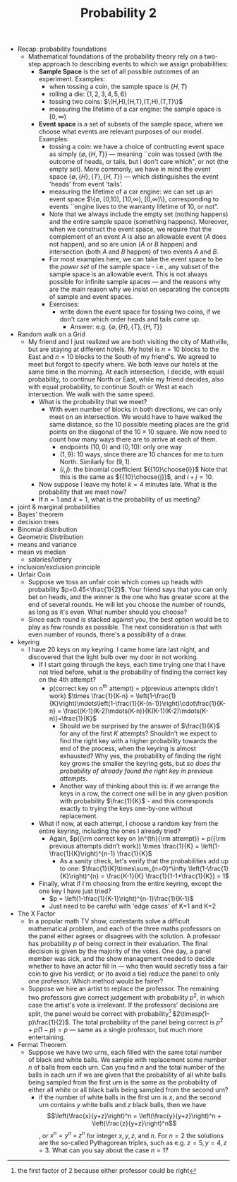 #+TITLE: Probability 2
- Recap: probability foundations
  - Mathematical foundations of the probability theory rely on a
    two-step approach to describing events to which we assign
    probabilities:
    - *Sample Space* is the set of all possible outcomes of an experiment. Examples:
      - when tossing a coin, the sample space is $\{H,T\}$
      - rolling a die: $\{1,2,3,4,5,6\}$
      - tossing two coins: $\(H,H),(H,T),(T,H),(T,T)\}$
      - measuring the lifetime of a car engine: the sample space is $[0,\infty)$
    - *Event space* is a set of subsets of the sample space, where we
      choose what events are relevant purposes of our model. Examples:
      - tossing a coin: we have a choice of contructing event space as
        simply $\{\emptyset,\{H,T\}\}$ --- meaning ``coin was tossed
        (with the outcome of heads, or tails, but I don't care which",
        or not (the empty set). More commonly, we have in mind the
        event space $\{\emptyset, \{H\}, \{T\}, \{H,T\}\}$ --- which
        distinguishes the event 'heads' from event 'tails'.
      - measuring the lifetime of a car engine: we can set up an event
        space $\{\emptyset, [0,10), [10,\infty), [0,\infty)\},
        corresponding to events ``engine lives to the warranty
        lifetime of 10, or not".
      - Note that we always include the empty set (nothing happens)
        and the entire sample space (something happens). Moreover,
        when we construct the event space, we require that the
        complement of an event $A$ is also an allowable event ($A$
        does not happen), and so are union ($A$ or $B$ happen) and
        intersection (both $A$ and $B$ happen) of two events $A$ and
        $B$.
      - For most examples here, we can take the event space to be the
        /power set/ of the sample space - i.e., any subset of the
        sample space is an allowable event. This is not always
        possible for infinite sample spaces --- and the reasons why
        are the main reason why we insist on separating the concepts
        of sample and event spaces.
      - Exercises:
        - write down the event space for tossing two coins, if we
          don't care which order heads and tails come up.
          - Answer: e.g. $\{\emptyset,\{H\},\{T\},\{H,T\}\}$
- Random walk on a Grid
  - My friend and I just realized we are both visiting the city of
    Mathville, but are staying at different hotels. My hotel is $n=10$
    blocks to the East and $n=10$ blocks to the South of my
    friend's. We agreed to meet but forgot to specify where. We both
    leave our hotels at the same time in the morning. At each
    intersection, I decide, with equal probability, to continue North
    or East, while my friend decides, also with equal probability, to
    continue South or West at each intersection. We walk with the same
    speed.
    - What is the probability that we meet?
      - With even number of blocks in both directions, we can only
        meet on an intersection. We would have to have walked the same
        distance, so the 10 possible meeting places are the grid
        points on the diagonal of the $10\times10$ square. We now need
        to count how many ways there are to arrive at each of them.
        - endpoints $(10,0)$ and $(0,10)$: only one way
        - $(1,9)$: 10 ways, since there are 10 chances for me to turn
          North. Similarly for $(9,1)$.
        - $(i,j)$: the binomial coefficient ${{10}\choose{i}}$ Note
          that this is the same as ${{10}\choose{j}}$, and $i+j=10$.
    - Now suppose I leave my hotel $k=4$ minutes late. What is the
      probability that we meet now?
    - If $n=1$ and $k=1$, what is the probability of us meeting?
- joint & marginal probabilities
- Bayes' theorem
- decision trees
- Binomial distribution
- Geometric Distribution
- means and variance
- mean vs median
  - salaries/lottery
- inclusion/exclusion principle
- Unfair Coin
  - Suppose we toss an unfair coin which comes up heads with
    probability $p=0.45<\frac{1}{2}$. Your friend says that you can
    only bet on heads, and the winner is the one who has greater score
    at the end of several rounds. He will let you choose the number of
    rounds, as long as it's even. What number should you choose?
  - Since each round is stacked against you, the best option would be
    to play as few rounds as possible. The next consideration is that
    with even number of rounds, there's a possibility of a draw.
- keyring
  - I have 20 keys on my keyring. I came home late last night, and
    discovered that the light bulb over my door in not working.
    - If I start going through the keys, each time trying one that I
      have not tried before, what is the probability of finding the
      correct key on the 4th attempt?
      - p(correct key on n^{th} attempt)
          = p(previous attempts didn't work) $\times \frac{1}{K-n}
          = \left(1-\frac{1}{K}\right)\mdots\left(1-\frac{1}{K-(n-1)}\right)\cdot\frac{1}{K-n}
          = \frac{(K-1)(K-2)\mdots(K-n)}{K(K-1)(K-2)\mdots(K-n)}=\frac{1}{K}$
        - Should we be surprised by the answer of $\frac{1}{K}$ for any
          of the first $K$ attempts? Shouldn't we expect to find the
          right key with a higher probability towards the end of the
          process, when the keyring is almost exhausted? Why yes, the
          probability of finding the right key grows the smaller the
          keyring gets, but /so does the probability of already found
          the right key in previous attempts/.
        - Another way of thinking about this is: if we arrange the keys
          in a row, the correct one will be in any given position with
          probability $\frac{1}{K}$ - and this corresponds exactly to
          trying the keys one-by-one without replacement.
    - What if now, at each attempt, I choose a random key from the
      entire keyring, including the ones I already tried?
      - Again, $p({\rm correct key on }n^{th}{\rm attempt})
         = p({\rm previous attempts didn't work}) \times \frac{1}{K}
         = \left(1-\frac{1}{K}\right)^{n-1} \frac{1}{K}$
        - As a sanity check, let's verify that the probabilities add up to one:
          $\frac{1}{K}\times\sum_{n=0}^\infty \left(1-\frac{1}{K}\right)^{n}
            = \frac{K-1}{K} \frac{1}{1-1+\frac{1}{K}} = 1$
    - Finally, what if I'm choosing from the entire keyring, except
      the one key I have just tried?
      - $p = \left(1-\frac{1}{K-1}\right)^{n-1}\frac{1}{K-1}$
      - Just need to be careful with 'edge cases' of K=1 and K=2
- The X Factor
  - In a popular math TV show, contestants solve a difficult
    mathematical problem, and each of the three maths professors on
    the panel either agrees or disagrees with the solution. A
    professor has probability $p$ of being correct in their
    evaluation. The final decision is given by the majority of the
    votes. One day, a panel member was sick, and the show management
    needed to decide whether to have an actor fill in --- who then
    would secretly toss a fair coin to give his verdict; or (to avoid
    a tie) reduce the panel to only one professor. Which method would
    be fairer?
  - Suppose we hire an artist to replace the professor.  The
    remaining two professors give correct judgement with probability
    $p^2$, in which case the artist's vote is irrelevant. If the
    professors' decisions are split, the panel would be correct with
    probability[fn::the first factor of 2 because either professor
    could be right] $2\timesp(1-p)\frac{1}{2}$. The total
    probability of the panel being correct is $p^2 + p(1-p) = p$ ---
    same as a single professor, but much more entertaining.
- Fermat Theorem
  - Suppose we have two urns, each filled with the same total number
    of black and white balls. We sample with replacement some number
    $n$ of balls from each urn. Can you find $n$ and the total
    number of the balls in each urn if we are given that the
    probability of all white balls being sampled from the first urn
    is the same as the probability of either all white or all black
    balls being sampled from the second urn?
    - if the number of white balls in the first urn is $x$, and the
      second urn contains $y$ white balls and $z$ black balls, then
      we have $$\left(\frac{x}{y+z}\right)^n =
      \left(\frac{y}{y+z}\right)^n + \left(\frac{z}{y+z}\right)^n$$,
      or $x^n = y^n + z^n$ for integer $x,y,z$, and $n$. For $n=2$
      the solutions are the so-called Pythagorean triples, such as
      e.g. $z=5,y=4,z=3$. What can you say about the case $n=1$?
